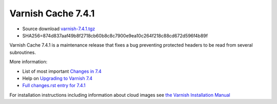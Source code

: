 .. _rel7.4.1:

Varnish Cache 7.4.1
===================

* Source download `varnish-7.4.1.tgz </downloads/varnish-7.4.1.tgz>`_

* SHA256=874d837aaf49b8f2718cb60b8c8c7900e9ea10c264f218c88cd672d596f4b89f

Varnish Cache 7.4.1 is a maintenance release that fixes a bug preventing
protected headers to be read from several subroutines.

More information:

* List of most important `Changes in 7.4 <https://varnish-cache.org/docs/7.4/whats-new/changes-7.4.html>`_
* Help on `Upgrading to Varnish 7.4 <https://varnish-cache.org/docs/7.4/whats-new/upgrading-7.4.html>`_
* `Full changes.rst entry for 7.4.1 <https://github.com/varnishcache/varnish-cache/blob/7.4/doc/changes.rst#varnish-cache-741-2023-09-19>`_

For installation instructions including information about cloud images see
`the Varnish Installation Manual </docs/trunk/installation/index.html>`_
